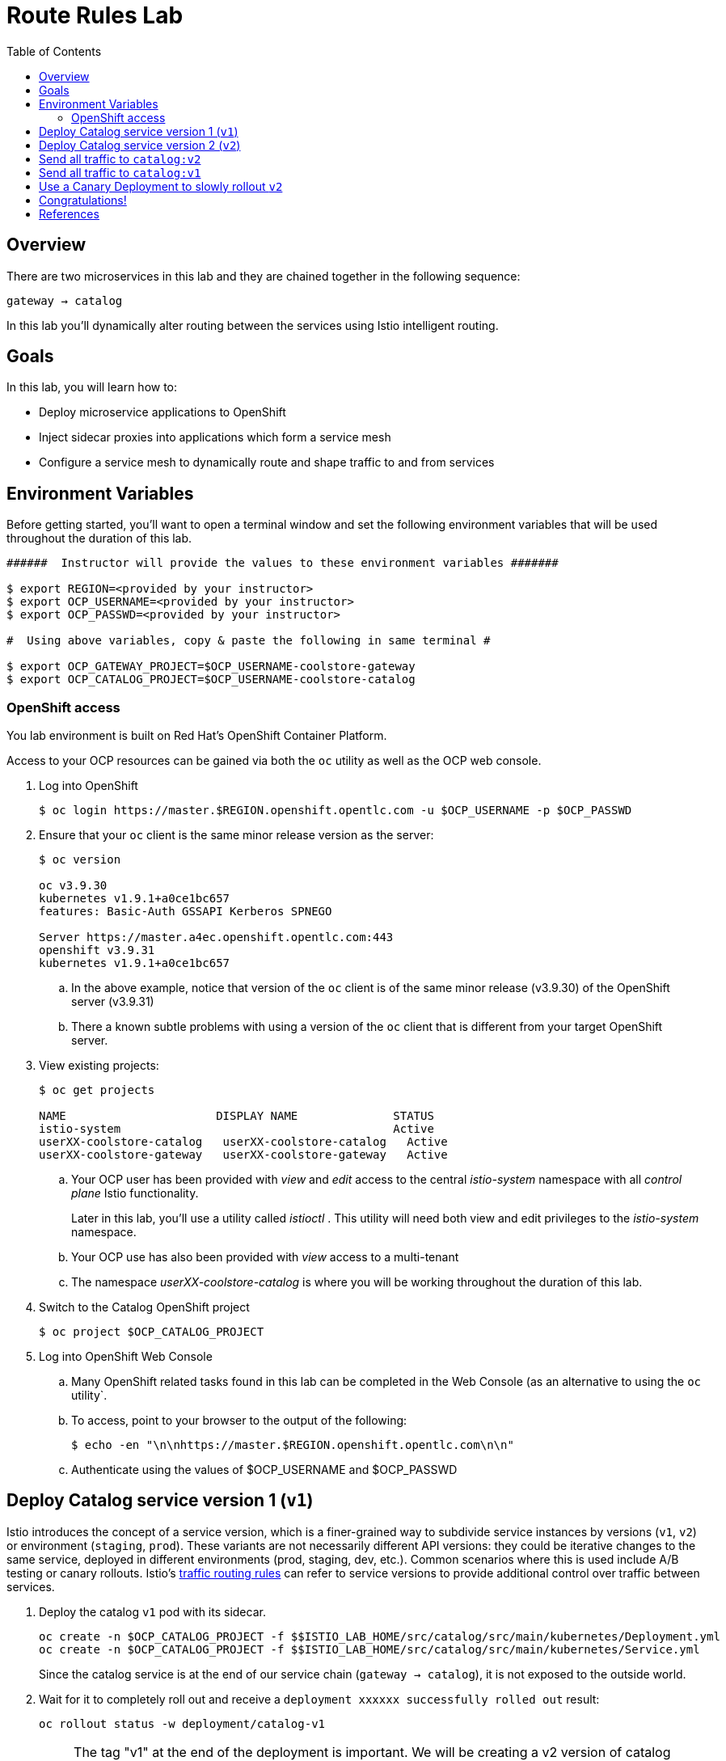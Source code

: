 :noaudio:
:scrollbar:
:data-uri:
:toc2:
:linkattrs:

= Route Rules Lab

== Overview

There are two microservices in this lab and they are chained together in the following sequence:

`gateway -> catalog`

In this lab you'll dynamically alter routing between the services using Istio intelligent routing.

== Goals

In this lab, you will learn how to:

* Deploy microservice applications to OpenShift
* Inject sidecar proxies into applications which form a service mesh
* Configure a service mesh to dynamically route and shape traffic to and from services

== Environment Variables

Before getting started, you'll want to open a terminal window and set the following environment variables that will be used throughout the duration of this lab.

-----
######  Instructor will provide the values to these environment variables #######

$ export REGION=<provided by your instructor>
$ export OCP_USERNAME=<provided by your instructor>
$ export OCP_PASSWD=<provided by your instructor>

#  Using above variables, copy & paste the following in same terminal #

$ export OCP_GATEWAY_PROJECT=$OCP_USERNAME-coolstore-gateway
$ export OCP_CATALOG_PROJECT=$OCP_USERNAME-coolstore-catalog
-----

=== OpenShift access

You lab environment is built on Red Hat's OpenShift Container Platform.

Access to your OCP resources can be gained via both the `oc` utility as well as the OCP web console.

. Log into OpenShift
+
-----
$ oc login https://master.$REGION.openshift.opentlc.com -u $OCP_USERNAME -p $OCP_PASSWD
-----

. Ensure that your `oc` client is the same minor release version as the server:
+
-----
$ oc version

oc v3.9.30
kubernetes v1.9.1+a0ce1bc657
features: Basic-Auth GSSAPI Kerberos SPNEGO

Server https://master.a4ec.openshift.opentlc.com:443
openshift v3.9.31
kubernetes v1.9.1+a0ce1bc657
-----

.. In the above example, notice that version of the `oc` client is of the same minor release (v3.9.30) of the OpenShift server (v3.9.31)
.. There a known subtle problems with using a version of the `oc` client that is different from your target OpenShift server.

. View existing projects:
+
-----
$ oc get projects

NAME                      DISPLAY NAME              STATUS
istio-system                                        Active
userXX-coolstore-catalog   userXX-coolstore-catalog   Active
userXX-coolstore-gateway   userXX-coolstore-gateway   Active
-----

.. Your OCP user has been provided with _view_ and _edit_ access to the central _istio-system_ namespace with all _control plane_ Istio functionality.
+
Later in this lab, you'll use a utility called _istioctl_ .
This utility will need both view and edit privileges to the _istio-system_ namespace.

.. Your OCP use has also been provided with _view_ access to a multi-tenant 

.. The namespace _userXX-coolstore-catalog_ is where you will be working throughout the duration of this lab.

. Switch to the Catalog OpenShift project
+
-----
$ oc project $OCP_CATALOG_PROJECT
-----

. Log into OpenShift Web Console
.. Many OpenShift related tasks found in this lab can be completed in the Web Console (as an alternative to using the `oc` utility`.
.. To access, point to your browser to the output of the following:
+
-----
$ echo -en "\n\nhttps://master.$REGION.openshift.opentlc.com\n\n"
-----

.. Authenticate using the values of $OCP_USERNAME and $OCP_PASSWD

== Deploy Catalog service version 1 (`v1`)

Istio introduces the concept of a service version, which is a finer-grained way to subdivide
service instances by versions (`v1`, `v2`) or environment (`staging`, `prod`). These variants are not
necessarily different API versions: they could be iterative changes to the same service, deployed
in different environments (prod, staging, dev, etc.). Common scenarios where this is used include
A/B testing or canary rollouts. Istio’s https://istio.io/docs/concepts/traffic-management/rules-configuration.html[traffic routing rules, window="_blank"] can refer to service versions to
provide additional control over traffic between services.

. Deploy the catalog `v1` pod with its sidecar.
+
[source,text]
----
oc create -n $OCP_CATALOG_PROJECT -f $$ISTIO_LAB_HOME/src/catalog/src/main/kubernetes/Deployment.yml
oc create -n $OCP_CATALOG_PROJECT -f $$ISTIO_LAB_HOME/src/catalog/src/main/kubernetes/Service.yml
----
+
Since the catalog service is at the end of our service chain (`gateway -> catalog`),
it is not exposed to the outside world.

. Wait for it to completely roll out and receive a `deployment xxxxxx successfully rolled out` result:
+
[source,text]
----
oc rollout status -w deployment/catalog-v1
----
+
NOTE: The tag "v1" at the end of the deployment is important. We will be creating a v2 version of
catalog later in this lab. Having both a v1 and v2 version of the catalog
code will allow us to exercise some interesting aspects of Istio's capabilities.

. Get the URL for the gateway service
+
[source,text]
----
export GATEWAY_SERVICE_URL=http://$(oc get route gateway-service -o template --template='{{.spec.host}}' -n $OCP_GATEWAY_PROJECT)
----

. Test the gateway service again (which will call the catalog service). Now that it's all deployed, it should work:
+
[source,text]
----
curl $GATEWAY_SERVICE_URL
----

. You should see: `TODO: catalog json data`

== Deploy Catalog service version 2 (`v2`)

We can experiment with Istio routing rules by deploying a second version of the catalog
service.

. Deploy Catalog service version 2 
+
[source,text]
----
oc create -n $OCP_CATALOG_PROJECT -f $$ISTIO_LAB_HOME/src/catalog/src/main/kubernetes/Deployment-v2.yml
----

. You can see both versions of the catalog pods running using `oc get pods`:
+
[source,text]
----
oc get pods -l app=catalog

NAME                                 READY     STATUS    RESTARTS   AGE
catalog-v1-60483540-9snd9     2/2       Running   0          12m
catalog-v2-2815683430-vpx4p   2/2       Running   0          15s
----
+
By default, Istio will round-robin incoming requests to the Catalog _Service_
so that both `v1` and `v2` pods get equal amounts of traffic:

. Send requests to the catalog service
+
[source,text]
----
for i in $(seq 10); do
  curl $GATEWAY_SERVICE_URL
done
----

Approximately half of the requests above go to `v1` and the other half to `v2`.

The default Kubernetes/OpenShift behavior is to round-robin load-balance across all
available pods behind a single Service. 

. Add another replica of `v2`:
+
[source,text]
----
oc scale --replicas=2 deployment/catalog-v2
----

. Now, you will see double the number of requests to `v2` than for `v1`:
+
[source,text]
----
for i in $(seq 10); do
  curl $GATEWAY_SERVICE_URL
done
----

. Go back to 1 copy:
+
[source,text]
----
oc scale --replicas=1 deployment/catalog-v2
----

== Send all traffic to `catalog:v2`

_Route rules_ control how requests are routed within an Istio service mesh.
Route rules provide:

* **Timeouts**
* **Bounded retries** with timeout budgets and variable jitter between retries
* **Limits** on number of concurrent connections and requests to upstream services
* **Active (periodic) health checks** on each member of the load balancing pool
* **Fine-grained circuit breakers** (passive health checks) – applied per instance in the load balancing pool

Requests can be routed based on the source and destination, HTTP header fields, and weights associated with individual service versions. For example, a route rule could route requests to different versions of a service.

In addition to the usual OpenShift object types like `BuildConfig`, `DeploymentConfig`,
`Service` and `Route`,
you also have new object types installed as part of Istio like `RouteRule`. Adding
these objects to the running
OpenShift cluster is how you configure routing rules for Istio.

. Route all traffic to `v2`:
+
[source,text]
----
oc create -f $$ISTIO_LAB_HOME/src/istiofiles/route-rule-catalog-v2.yml -n $OCP_CATALOG_PROJECT
----

. Inspect the rule:
+
[source,text]
----
oc get routerule/catalog-default -o yaml
----

. Access the `customer` service 10 times - all requests should end up talking to
`catalog:v2`:
+
[source,text]
----
for i in $(seq 10); do
  curl $GATEWAY_SERVICE_URL
done
----

== Send all traffic to `catalog:v1`

. Now let's move everyone to `v1`:
+
[source,text]
----
oc replace -f $ISTIO_LAB_HOME/src/istiofiles/route-rule-catalog-v1.yml -n $OCP_CATALOG_PROJECT
----
+
NOTE: We use `oc replace` instead of `oc create` since we are overlaying the previous rule

. Run the test again:
+
[source,text]
----
for i in $(seq 10); do
  curl $GATEWAY_SERVICE_URL
done
----
+
Notice how all requests now to go `v1`.

Now let's go back to the start, and remove the rules to get back to default round-robin distribution
of requests.

. Remove route rules
+
[source,text]
----
oc delete -f $ISTIO_LAB_HOME/src/istiofiles/route-rule-catalog-v1.yml -n $OCP_CATALOG_PROJECT
----

. And test again:
+
[source,text]
----
for i in $(seq 10); do
  curl $GATEWAY_SERVICE_URL
done
----
+
Traffic should be equally split once again.

== Use a Canary Deployment to slowly rollout `v2`

To start the process, let's send 10% of the users to the `v2` version, to do a canary test:

+
[source,text]
----
oc create -f $ISTIO_LAB_HOME/src/istiofiles/route-rule-catalog-v1_and_v2.yml -n $OCP_CATALOG_PROJECT
----

Inspect the rule:

+
[source,text]
----
oc get routerule/catalog-v1-v2 -o yaml
----

You can see the use of the `weight` of each route to control the distribution of traffic.

Now let's send in 10 requests:

+
[source,text]
----
for i in $(seq 10); do
  curl $GATEWAY_SERVICE_URL
done
----

You should see only 1 request to `v2`, and 9 requests (90%) to `v1`. In reality you may get
2 requests as our sample size is low, but if you invoked
it 10 million times you should get approximately 1 million requests to `v2`.

Now let's move it to a 75/25 split:

+
[source,text]
----
oc replace -f $ISTIO_LAB_HOME/src/istiofiles/route-rule-catalog-v1_and_v2_75_25.yml -n $OCP_CATALOG_PROJECT
----

And issue 10 more requests:

+
[source,text]
----
for i in $(seq 10); do
  curl $GATEWAY_SERVICE_URL
done
----

Now you should see 2 or 3 requests (~25%) going to `v2`. This process can be continued (and automated), slowly migrating
traffic over to the new version as it proves its worth in production over time.

Let's remove the route rules before moving on:

+
[source,text]
----
oc delete routerule --all -n $OCP_CATALOG_PROJECT
----

== Congratulations!

In this lab you learned how to deploy microservices to form a _service mesh_ using Istio.
You also learned how to do traffic shaping and routing using _Route Rules_ which instruct
the Istio sidecar proxies to distribute traffic according to specified policy.

# References

* https://openshift.com[Red Hat OpenShift, window="_blank"]
* https://learn.openshift.com/servicemesh[Learn Istio on OpenShift, window="_blank"]
* https://istio.io[Istio Homepage, window="_blank"]